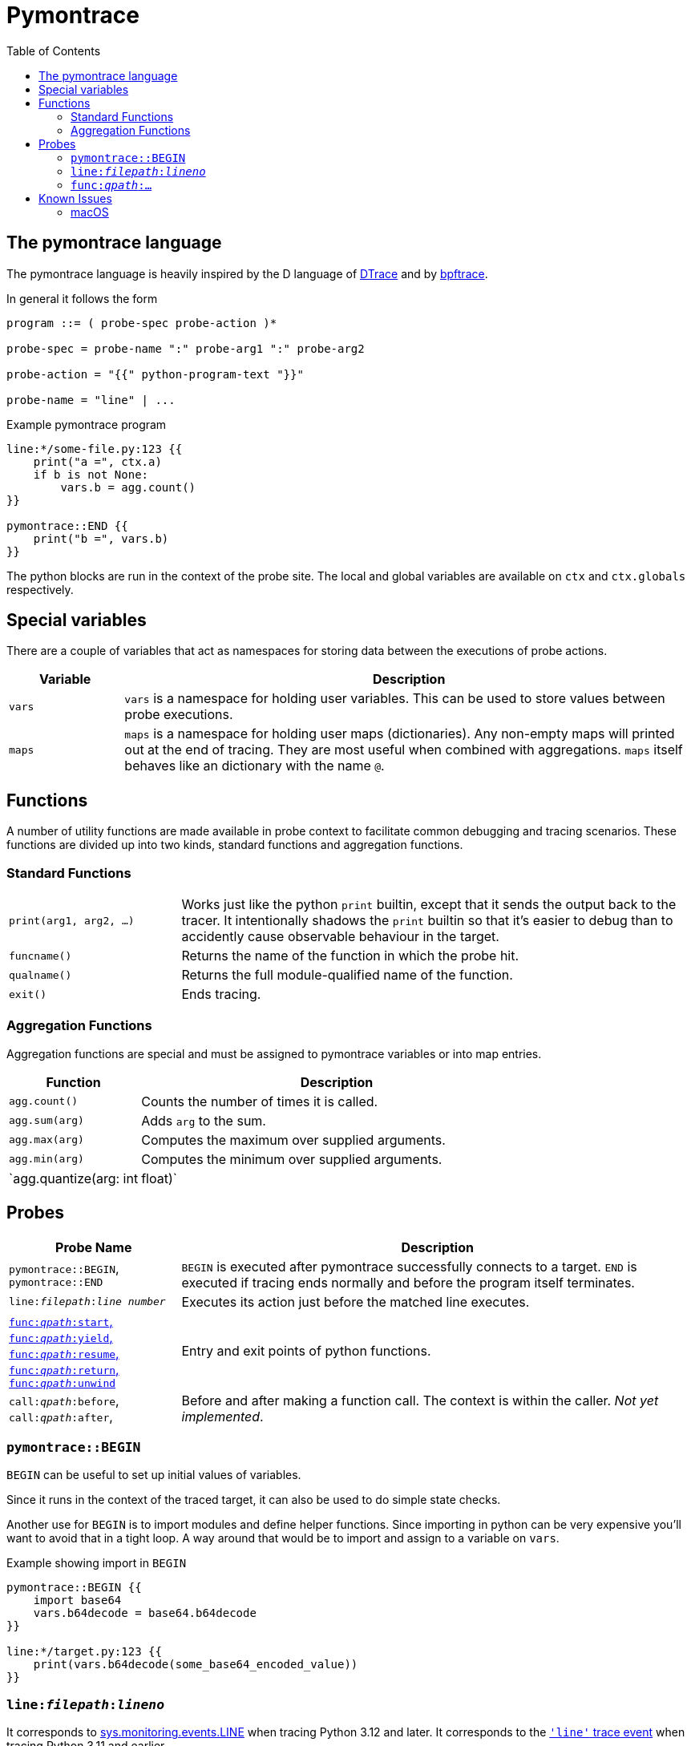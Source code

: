 = Pymontrace
:toc:

// TODO: have a quickstart

// TODO: have some nice one-liners


== The pymontrace language

The pymontrace language is heavily inspired by the D language of
https://illumos.org/books/dtrace[DTrace]
and by https://bpftrace.org/[bpftrace].

In general it follows the form

....
program ::= ( probe-spec probe-action )*

probe-spec = probe-name ":" probe-arg1 ":" probe-arg2

probe-action = "{{" python-program-text "}}"

probe-name = "line" | ...
....


.Example pymontrace program
----
line:*/some-file.py:123 {{
    print("a =", ctx.a)
    if b is not None:
        vars.b = agg.count()
}}

pymontrace::END {{
    print("b =", vars.b)
}}
----


The python blocks are run in the context of the probe site.
The local and global variables are available on `ctx` and `ctx.globals`
respectively.


== Special variables

There are a couple of variables that act as namespaces for storing data
between the executions of probe actions.

[cols="1,5"]
|===
| Variable | Description

| `vars`
| `vars` is a namespace for holding user variables. This can be used to
store values between probe executions.

| `maps`
| `maps` is a namespace for holding user maps (dictionaries). Any non-empty
maps will printed out at the end of tracing. They are most useful when
combined with aggregations. `maps` itself behaves like an dictionary with the
name `@`.

|===


== Functions

A number of utility functions are made available in probe context to facilitate
common debugging and tracing scenarios.
These functions are divided up into two kinds, standard functions and
aggregation functions.

=== Standard Functions

[cols="1,3"]
|===
| `print(arg1, arg2, ...)`
| Works just like the python `print` builtin, except that it sends the
output back to the tracer. It intentionally shadows the `print` builtin so that
it's easier to debug than to accidently cause observable behaviour in the
target.

| `funcname()`
| Returns the name of the function in which the probe hit.

| `qualname()`
| Returns the full module-qualified name of the function.

| `exit()`
| Ends tracing.

|===


=== Aggregation Functions

Aggregation functions are special and must be assigned to
pymontrace variables or into map entries.

[cols="1,3"]
|===
| Function | Description

| `agg.count()`
| Counts the number of times it is called.

| `agg.sum(arg)`
| Adds `arg` to the sum.

| `agg.max(arg)`
| Computes the maximum over supplied arguments.

| `agg.min(arg)`
| Computes the minimum over supplied arguments.

| `agg.quantize(arg: int | float)`
| Counts its arguments into power of 2 sized buckets and displays a histogram.

|===



== Probes

[cols="1,3"]
|===
| Probe Name | Description

| `pymontrace::BEGIN`, `pymontrace::END`
| `BEGIN` is executed after pymontrace successfully connects to a target.
`END` is executed if tracing ends normally and before the program itself
terminates.

| `line:__filepath__:__line number__`
| Executes its action just before the matched line executes.

| xref:_probe_func[
`func:__qpath__:start`,
`func:__qpath__:yield`,
`func:__qpath__:resume`,
`func:__qpath__:return`,
`func:__qpath__:unwind`
]
| Entry and exit points of python functions.

| `call:__qpath__:before`,
`call:__qpath__:after`,
| Before and after making a function call. The context is within the caller.
_Not yet implemented_.

|===


// Maybe we should have non-table sections like they do in the bpftrace docs

=== `pymontrace::BEGIN`

`BEGIN` can be useful to set up initial values of variables.

Since it runs in the context of the traced target, it can also be used
to do simple state checks.

Another use for `BEGIN` is to import modules and define helper functions.
Since importing in python can be very expensive you'll want to avoid that
in a tight loop.
A way around that would be to import and assign to a variable on `vars`.

.Example showing import in `BEGIN`
----
pymontrace::BEGIN {{
    import base64
    vars.b64decode = base64.b64decode
}}

line:*/target.py:123 {{
    print(vars.b64decode(some_base64_encoded_value))
}}
----

=== `line:__filepath__:__lineno__`

It corresponds to https://docs.python.org/3/library/sys.monitoring.html#monitoring-event-LINE[sys.monitoring.events.LINE]
when tracing Python 3.12 and later.
It corresponds to the https://docs.python.org/3/library/sys.html#sys.settrace[`'line'` trace event]
when tracing Python 3.11 and earlier.


[#_probe_func]
=== `func:__qpath__:...`

`func` probes are able to monitor the entry and exit points of any python
function.

The `_qpath_` segment is the module qualified function path.

To give an example, let's state the qpaths for if the following was imported
as `import helpers.helpful`

.helpers/helpful.py
[source,python]
----
class Helper:
    def help(self):  # <1>
        pass

def make_helper():  # <2>
    class Elf:
        def help(self):  # <3>
            pass
    return Elf().help()
----
<1> `helpers.helpful.Helper.help`
<2> `helpers.helpful.make_helper`
<3> `helpers.helpful.make_helper.<locals>.Elf.help`


Using a module path based on a reexport will not match.

For example, assuming the next two files are part of the traced process,
the probe spec
`+func:requests.client.exceptions.ClientException.__init__:start+`
will match when `ClientException` is constructed,
whereas
`+func:requests.exceptions.ClientException.__init__:start+`
will not.

.requests/exceptions.py
[,python]
----
from client.exceptions import ClientException
__all__ = ("ClientException",)
----

.requests/clients/exceptions.py
[,python]
----
class ClientException(Exception):
    def __init__(*args):
        ...
----


The following shows the positions of the probe sites in a representative
function

[,python]
----
def example():
    # start
    ...
    # yield
    yield
    # resume

    if ...:
        # unwind
        raise Exception

    # return
    return

async def coro():
    ...
    # yield
    await other()
    # resume
    ...
----

NOTE: Tracking the `unwind` event causes some overhead when any exception is
raised within the target. Whereas, on Python 3.12 and later, tracking
for example `start` only causes overhead in matching functions.

WARNING: `yield` and `resume` only match on Python 3.12 and later.


== Known Issues

=== macOS

* Tracing a python process on macOS which has either it's binary or shared
  objects under a system path is not possible unless
  https://support.apple.com/en-gb/102149[SIP] is
  https://developer.apple.com/documentation/security/disabling-and-enabling-system-integrity-protection[disabled].
  This includes
    1. The system python (`/usr/bin/python3`)
    2. Python installed via the macOS universal installer found on https://python.org
  Versions installed via Homebrew should work

* Attaching never succeed on the Python 3.13 installed via Homebrew.
  The build doesn't seem to call `PyEval_SaveThread`.
  Should be fixable.
